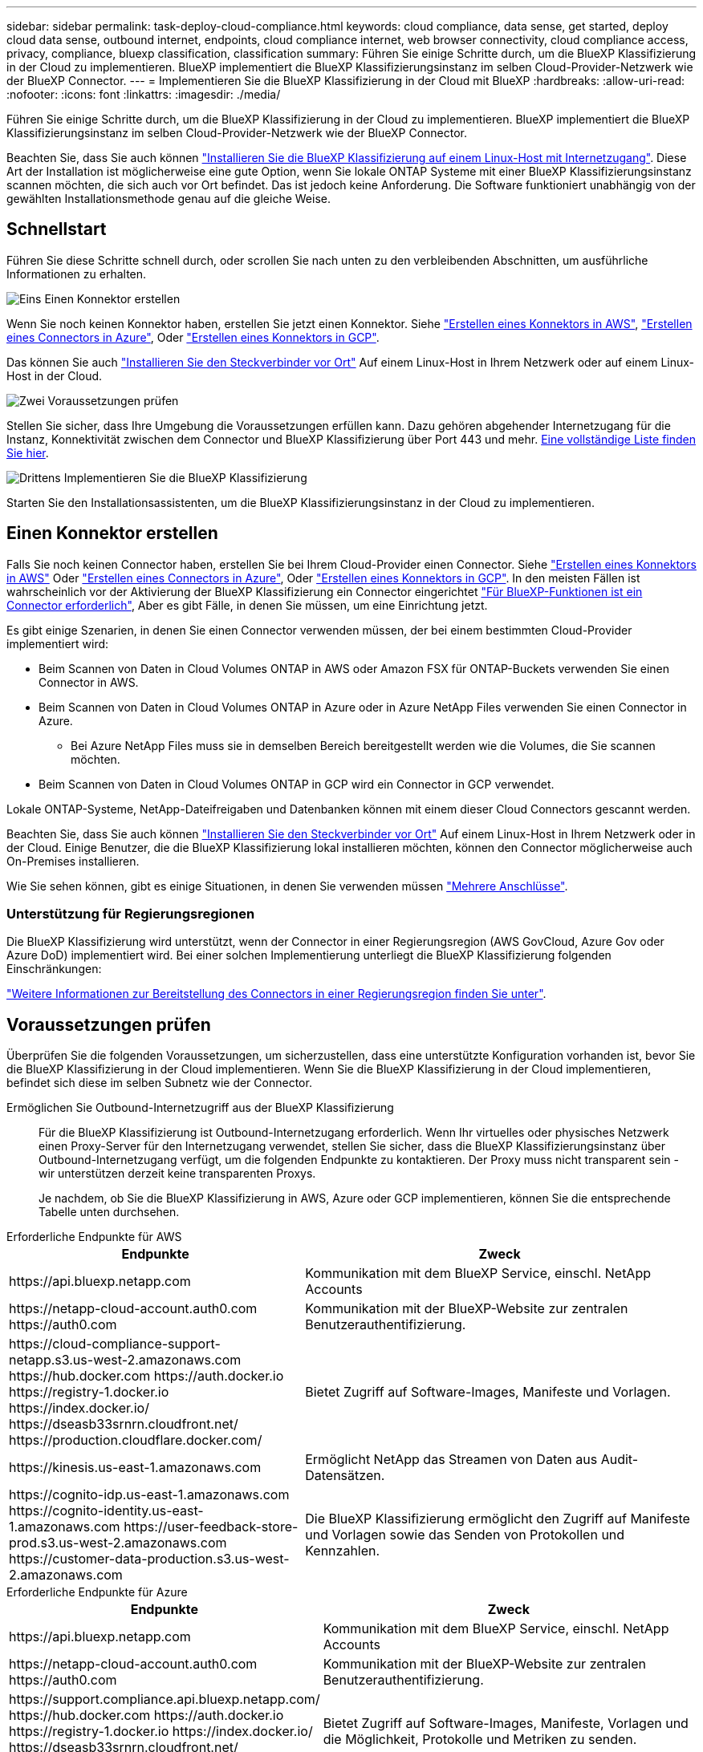 ---
sidebar: sidebar 
permalink: task-deploy-cloud-compliance.html 
keywords: cloud compliance, data sense, get started, deploy cloud data sense, outbound internet, endpoints, cloud compliance internet, web browser connectivity, cloud compliance access, privacy, compliance, bluexp classification, classification 
summary: Führen Sie einige Schritte durch, um die BlueXP Klassifizierung in der Cloud zu implementieren. BlueXP implementiert die BlueXP Klassifizierungsinstanz im selben Cloud-Provider-Netzwerk wie der BlueXP Connector. 
---
= Implementieren Sie die BlueXP Klassifizierung in der Cloud mit BlueXP
:hardbreaks:
:allow-uri-read: 
:nofooter: 
:icons: font
:linkattrs: 
:imagesdir: ./media/


[role="lead"]
Führen Sie einige Schritte durch, um die BlueXP Klassifizierung in der Cloud zu implementieren. BlueXP implementiert die BlueXP Klassifizierungsinstanz im selben Cloud-Provider-Netzwerk wie der BlueXP Connector.

Beachten Sie, dass Sie auch können link:task-deploy-compliance-onprem.html["Installieren Sie die BlueXP Klassifizierung auf einem Linux-Host mit Internetzugang"]. Diese Art der Installation ist möglicherweise eine gute Option, wenn Sie lokale ONTAP Systeme mit einer BlueXP Klassifizierungsinstanz scannen möchten, die sich auch vor Ort befindet. Das ist jedoch keine Anforderung. Die Software funktioniert unabhängig von der gewählten Installationsmethode genau auf die gleiche Weise.



== Schnellstart

Führen Sie diese Schritte schnell durch, oder scrollen Sie nach unten zu den verbleibenden Abschnitten, um ausführliche Informationen zu erhalten.

.image:https://raw.githubusercontent.com/NetAppDocs/common/main/media/number-1.png["Eins"] Einen Konnektor erstellen
[role="quick-margin-para"]
Wenn Sie noch keinen Konnektor haben, erstellen Sie jetzt einen Konnektor. Siehe https://docs.netapp.com/us-en/bluexp-setup-admin/task-quick-start-connector-aws.html["Erstellen eines Konnektors in AWS"^], https://docs.netapp.com/us-en/bluexp-setup-admin/task-quick-start-connector-azure.html["Erstellen eines Connectors in Azure"^], Oder https://docs.netapp.com/us-en/bluexp-setup-admin/task-quick-start-connector-google.html["Erstellen eines Konnektors in GCP"^].

[role="quick-margin-para"]
Das können Sie auch https://docs.netapp.com/us-en/bluexp-setup-admin/task-quick-start-connector-on-prem.html["Installieren Sie den Steckverbinder vor Ort"^] Auf einem Linux-Host in Ihrem Netzwerk oder auf einem Linux-Host in der Cloud.

.image:https://raw.githubusercontent.com/NetAppDocs/common/main/media/number-2.png["Zwei"] Voraussetzungen prüfen
[role="quick-margin-para"]
Stellen Sie sicher, dass Ihre Umgebung die Voraussetzungen erfüllen kann. Dazu gehören abgehender Internetzugang für die Instanz, Konnektivität zwischen dem Connector und BlueXP Klassifizierung über Port 443 und mehr. <<Voraussetzungen prüfen,Eine vollständige Liste finden Sie hier>>.

.image:https://raw.githubusercontent.com/NetAppDocs/common/main/media/number-3.png["Drittens"] Implementieren Sie die BlueXP Klassifizierung
[role="quick-margin-para"]
Starten Sie den Installationsassistenten, um die BlueXP Klassifizierungsinstanz in der Cloud zu implementieren.



== Einen Konnektor erstellen

Falls Sie noch keinen Connector haben, erstellen Sie bei Ihrem Cloud-Provider einen Connector. Siehe https://docs.netapp.com/us-en/bluexp-setup-admin/task-quick-start-connector-aws.html["Erstellen eines Konnektors in AWS"^] Oder https://docs.netapp.com/us-en/bluexp-setup-admin/task-quick-start-connector-azure.html["Erstellen eines Connectors in Azure"^], Oder https://docs.netapp.com/us-en/bluexp-setup-admin/task-quick-start-connector-google.html["Erstellen eines Konnektors in GCP"^]. In den meisten Fällen ist wahrscheinlich vor der Aktivierung der BlueXP Klassifizierung ein Connector eingerichtet https://docs.netapp.com/us-en/bluexp-setup-admin/concept-connectors.html#when-a-connector-is-required["Für BlueXP-Funktionen ist ein Connector erforderlich"], Aber es gibt Fälle, in denen Sie müssen, um eine Einrichtung jetzt.

Es gibt einige Szenarien, in denen Sie einen Connector verwenden müssen, der bei einem bestimmten Cloud-Provider implementiert wird:

* Beim Scannen von Daten in Cloud Volumes ONTAP in AWS oder Amazon FSX für ONTAP-Buckets verwenden Sie einen Connector in AWS.
* Beim Scannen von Daten in Cloud Volumes ONTAP in Azure oder in Azure NetApp Files verwenden Sie einen Connector in Azure.
+
** Bei Azure NetApp Files muss sie in demselben Bereich bereitgestellt werden wie die Volumes, die Sie scannen möchten.


* Beim Scannen von Daten in Cloud Volumes ONTAP in GCP wird ein Connector in GCP verwendet.


Lokale ONTAP-Systeme, NetApp-Dateifreigaben und Datenbanken können mit einem dieser Cloud Connectors gescannt werden.

Beachten Sie, dass Sie auch können https://docs.netapp.com/us-en/bluexp-setup-admin/task-quick-start-connector-on-prem.html["Installieren Sie den Steckverbinder vor Ort"^] Auf einem Linux-Host in Ihrem Netzwerk oder in der Cloud. Einige Benutzer, die die BlueXP Klassifizierung lokal installieren möchten, können den Connector möglicherweise auch On-Premises installieren.

Wie Sie sehen können, gibt es einige Situationen, in denen Sie verwenden müssen https://docs.netapp.com/us-en/bluexp-setup-admin/concept-connectors.html#multiple-connectors["Mehrere Anschlüsse"].



=== Unterstützung für Regierungsregionen

Die BlueXP Klassifizierung wird unterstützt, wenn der Connector in einer Regierungsregion (AWS GovCloud, Azure Gov oder Azure DoD) implementiert wird. Bei einer solchen Implementierung unterliegt die BlueXP Klassifizierung folgenden Einschränkungen:

https://docs.netapp.com/us-en/bluexp-setup-admin/task-install-restricted-mode.html["Weitere Informationen zur Bereitstellung des Connectors in einer Regierungsregion finden Sie unter"^].



== Voraussetzungen prüfen

Überprüfen Sie die folgenden Voraussetzungen, um sicherzustellen, dass eine unterstützte Konfiguration vorhanden ist, bevor Sie die BlueXP Klassifizierung in der Cloud implementieren. Wenn Sie die BlueXP Klassifizierung in der Cloud implementieren, befindet sich diese im selben Subnetz wie der Connector.

Ermöglichen Sie Outbound-Internetzugriff aus der BlueXP Klassifizierung:: Für die BlueXP Klassifizierung ist Outbound-Internetzugang erforderlich. Wenn Ihr virtuelles oder physisches Netzwerk einen Proxy-Server für den Internetzugang verwendet, stellen Sie sicher, dass die BlueXP Klassifizierungsinstanz über Outbound-Internetzugang verfügt, um die folgenden Endpunkte zu kontaktieren. Der Proxy muss nicht transparent sein - wir unterstützen derzeit keine transparenten Proxys.
+
--
Je nachdem, ob Sie die BlueXP Klassifizierung in AWS, Azure oder GCP implementieren, können Sie die entsprechende Tabelle unten durchsehen.

--


[role="tabbed-block"]
====
.Erforderliche Endpunkte für AWS
--
[cols="43,57"]
|===
| Endpunkte | Zweck 


| \https://api.bluexp.netapp.com | Kommunikation mit dem BlueXP Service, einschl. NetApp Accounts 


| \https://netapp-cloud-account.auth0.com \https://auth0.com | Kommunikation mit der BlueXP-Website zur zentralen Benutzerauthentifizierung. 


| \https://cloud-compliance-support-netapp.s3.us-west-2.amazonaws.com \https://hub.docker.com \https://auth.docker.io \https://registry-1.docker.io \https://index.docker.io/ \https://dseasb33srnrn.cloudfront.net/ \https://production.cloudflare.docker.com/ | Bietet Zugriff auf Software-Images, Manifeste und Vorlagen. 


| \https://kinesis.us-east-1.amazonaws.com | Ermöglicht NetApp das Streamen von Daten aus Audit-Datensätzen. 


| \https://cognito-idp.us-east-1.amazonaws.com \https://cognito-identity.us-east-1.amazonaws.com \https://user-feedback-store-prod.s3.us-west-2.amazonaws.com \https://customer-data-production.s3.us-west-2.amazonaws.com | Die BlueXP Klassifizierung ermöglicht den Zugriff auf Manifeste und Vorlagen sowie das Senden von Protokollen und Kennzahlen. 
|===
--
.Erforderliche Endpunkte für Azure
--
[cols="43,57"]
|===
| Endpunkte | Zweck 


| \https://api.bluexp.netapp.com | Kommunikation mit dem BlueXP Service, einschl. NetApp Accounts 


| \https://netapp-cloud-account.auth0.com \https://auth0.com | Kommunikation mit der BlueXP-Website zur zentralen Benutzerauthentifizierung. 


| \https://support.compliance.api.bluexp.netapp.com/ \https://hub.docker.com \https://auth.docker.io \https://registry-1.docker.io \https://index.docker.io/ \https://dseasb33srnrn.cloudfront.net/ \https://production.cloudflare.docker.com/ | Bietet Zugriff auf Software-Images, Manifeste, Vorlagen und die Möglichkeit, Protokolle und Metriken zu senden. 


| \https://support.compliance.api.bluexp.netapp.com/ | Ermöglicht NetApp das Streamen von Daten aus Audit-Datensätzen. 
|===
--
.Erforderliche Endpunkte für GCP
--
[cols="43,57"]
|===
| Endpunkte | Zweck 


| \https://api.bluexp.netapp.com | Kommunikation mit dem BlueXP Service, einschl. NetApp Accounts 


| \https://netapp-cloud-account.auth0.com \https://auth0.com | Kommunikation mit der BlueXP-Website zur zentralen Benutzerauthentifizierung. 


| \https://support.compliance.api.bluexp.netapp.com/ \https://hub.docker.com \https://auth.docker.io \https://registry-1.docker.io \https://index.docker.io/ \https://dseasb33srnrn.cloudfront.net/ \https://production.cloudflare.docker.com/ | Bietet Zugriff auf Software-Images, Manifeste, Vorlagen und die Möglichkeit, Protokolle und Metriken zu senden. 


| \https://support.compliance.api.bluexp.netapp.com/ | Ermöglicht NetApp das Streamen von Daten aus Audit-Datensätzen. 
|===
--
====
Stellen Sie sicher, dass BlueXP über die erforderlichen Berechtigungen verfügt:: Stellen Sie sicher, dass BlueXP über Berechtigungen zum Implementieren von Ressourcen und zum Erstellen von Sicherheitsgruppen für die BlueXP Klassifizierungsinstanz verfügt. Die neuesten BlueXP-Berechtigungen finden Sie in https://docs.netapp.com/us-en/bluexp-setup-admin/reference-permissions.html["Die von NetApp bereitgestellten Richtlinien"^].
Sicherstellen, dass der BlueXP Connector auf die BlueXP Klassifizierung zugreifen kann:: Stellen Sie die Konnektivität zwischen dem Connector und der BlueXP Klassifizierungsinstanz sicher. Die Sicherheitsgruppe für den Connector muss ein- und ausgehenden Datenverkehr über Port 443 zur und von der BlueXP Klassifizierungsinstanz zulassen. Über diese Verbindung wird die Bereitstellung der BlueXP Klassifizierungsinstanz ermöglicht und Sie können Informationen auf der Registerkarte für Compliance und Governance einsehen. Die BlueXP Klassifizierung wird in Regierungsregionen in AWS und Azure unterstützt.
+
--
Für AWS und AWS GovCloud Implementierungen sind zusätzliche Regeln für ein- und ausgehende Sicherheitsgruppen erforderlich. Siehe https://docs.netapp.com/us-en/bluexp-setup-admin/reference-ports-aws.html["Regeln für den Connector in AWS"^] Entsprechende Details.

Für die Implementierung von Azure und Azure Government sind zusätzliche Regeln für ein- und ausgehende Sicherheitsgruppen erforderlich. Siehe https://docs.netapp.com/us-en/bluexp-setup-admin/reference-ports-azure.html["Regeln für den Connector in Azure"^] Entsprechende Details.

--
Sorgen Sie dafür, dass die BlueXP Klassifizierung weiter ausgeführt werden kann:: Die BlueXP Klassifizierungs-Instanz muss aktiviert bleiben, um Ihre Daten kontinuierlich zu scannen.
Webbrowser-Konnektivität zur BlueXP Klassifizierung sicherstellen:: Nachdem die Klassifizierung von BlueXP aktiviert ist, stellen Sie sicher, dass Benutzer von einem Host, der über eine Verbindung zur BlueXP Klassifizierungsinstanz verfügt, auf die BlueXP Schnittstelle zugreifen.
+
--
Die BlueXP Klassifizierungs-Instanz verwendet eine private IP-Adresse, um sicherzustellen, dass die indizierten Daten nicht für das Internet zugänglich sind. Daher muss der Webbrowser, den Sie für den Zugriff auf BlueXP verwenden, über eine Verbindung mit dieser privaten IP-Adresse verfügen. Diese Verbindung kann aus einer direkten Verbindung zu Ihrem Cloud-Provider (z. B. einem VPN) oder von einem Host im selben Netzwerk wie die BlueXP Klassifizierungsinstanz stammen.

--
Überprüfen Sie Ihre vCPU-Limits:: Stellen Sie sicher, dass die vCPU-Begrenzung Ihres Cloud-Providers die Bereitstellung einer Instanz mit der erforderlichen Anzahl an Kernen ermöglicht. Sie müssen das vCPU-Limit für die jeweilige Instanzfamilie in der Region, in der BlueXP ausgeführt wird, überprüfen. link:concept-cloud-compliance.html#the-bluexp-classification-instance["Siehe die erforderlichen Instanztypen"].
+
--
Weitere Informationen zu vCPU Limits finden Sie in den folgenden Links:

* https://docs.aws.amazon.com/AWSEC2/latest/UserGuide/ec2-resource-limits.html["AWS Dokumentation: Amazon EC2 Service Quotas"^]
* https://docs.microsoft.com/en-us/azure/virtual-machines/linux/quotas["Azure Dokumentation: VCPU Kontingente von Virtual Machines"^]
* https://cloud.google.com/compute/quotas["Google Cloud Dokumentation: Ressourcenkontingente"^]


Hinweis: Sie können die BlueXP Klassifizierung auf einer Instanz in AWS-Cloud-Umgebungen mit weniger CPUs und weniger RAM implementieren. Bei der Verwendung dieser Systeme bestehen jedoch Einschränkungen. Siehe link:concept-cloud-compliance.html#using-a-smaller-instance-type["Verwenden eines kleineren Instanztyps"] Entsprechende Details.

--




== Implementieren Sie die BlueXP Klassifizierung in der Cloud

Führen Sie diese Schritte aus, um eine Instanz der BlueXP Klassifizierung in der Cloud zu implementieren. Der Connector implementiert die Instanz in der Cloud und installiert dann die BlueXP Klassifizierungssoftware auf dieser Instanz.

Hinweis: Wenn Sie die BlueXP Klassifizierung aus einem BlueXP Connector in einer AWS-Umgebung implementieren, können Sie die Standardgröße der Instanzen auswählen oder zwischen zwei kleineren Instanztypen wählen. link:concept-cloud-compliance.html#using-a-smaller-instance-type["Anzeigen der verfügbaren Instanztypen und Einschränkungen"]. In Regionen, in denen der Standardinstanztyp nicht verfügbar ist, wird die BlueXP Klassifizierung auf einem ausgeführt link:reference-instance-types.html["Alternativer Instanztyp"].

[role="tabbed-block"]
====
.Implementieren in AWS
--
.Schritte
. Klicken Sie im Navigationsmenü von BlueXP links auf *Governance > Klassifizierung*.
+
image:screenshot_cloud_compliance_deploy_start.png["Ein Screenshot durch Klicken auf die Schaltfläche zur Aktivierung der BlueXP Klassifizierung."]

. Klicken Sie Auf *Datensense Aktivieren*.
. Klicken Sie auf der Seite _Installation_ auf *Deploy > Deploy*, um die „große“ Instanzgröße zu verwenden und den Cloud-Bereitstellungsassistenten zu starten.
. Der Assistent zeigt den Fortschritt während der Bereitstellungsschritte an. Es wird angehalten und zur Eingabe aufgefordert, wenn Probleme auftreten.
+
image:screenshot_cloud_compliance_wizard_start.png["Ein Screenshot des BlueXP Klassifizierungsassistenten zur Implementierung einer neuen Instanz"]

. Wenn die Instanz bereitgestellt und die BlueXP-Klassifizierung installiert ist, klicken Sie auf *Weiter zur Konfiguration*, um zur Seite _Configuration_ zu gelangen.


--
.Implementieren in Azure
--
.Schritte
. Klicken Sie im Navigationsmenü von BlueXP links auf *Governance > Klassifizierung*.
. Klicken Sie Auf *Datensense Aktivieren*.
+
image:screenshot_cloud_compliance_deploy_start.png["Ein Screenshot durch Klicken auf die Schaltfläche zur Aktivierung der BlueXP Klassifizierung."]

. Klicken Sie auf *Bereitstellen*, um den Cloud-Bereitstellungsassistenten zu starten.
+
image:screenshot_cloud_compliance_deploy_cloud.png["Ein Screenshot, wie Sie die Schaltfläche anklicken, um die BlueXP Klassifizierung in der Cloud zu implementieren."]

. Der Assistent zeigt den Fortschritt während der Bereitstellungsschritte an. Es wird angehalten und zur Eingabe aufgefordert, wenn Probleme auftreten.
+
image:screenshot_cloud_compliance_wizard_start.png["Ein Screenshot des BlueXP Klassifizierungsassistenten zur Implementierung einer neuen Instanz"]

. Wenn die Instanz bereitgestellt und die BlueXP-Klassifizierung installiert ist, klicken Sie auf *Weiter zur Konfiguration*, um zur Seite _Configuration_ zu gelangen.


--
.Implementieren in Google Cloud
--
.Schritte
. Klicken Sie im Navigationsmenü von BlueXP links auf *Governance > Klassifizierung*.
. Klicken Sie Auf *Datensense Aktivieren*.
+
image:screenshot_cloud_compliance_deploy_start.png["Ein Screenshot durch Klicken auf die Schaltfläche zur Aktivierung der BlueXP Klassifizierung."]

. Klicken Sie auf *Bereitstellen*, um den Cloud-Bereitstellungsassistenten zu starten.
+
image:screenshot_cloud_compliance_deploy_cloud.png["Ein Screenshot, wie Sie die Schaltfläche anklicken, um die BlueXP Klassifizierung in der Cloud zu implementieren."]

. Der Assistent zeigt den Fortschritt während der Bereitstellungsschritte an. Es wird angehalten und zur Eingabe aufgefordert, wenn Probleme auftreten.
+
image:screenshot_cloud_compliance_wizard_start.png["Ein Screenshot des BlueXP Klassifizierungsassistenten zur Implementierung einer neuen Instanz"]

. Wenn die Instanz bereitgestellt und die BlueXP-Klassifizierung installiert ist, klicken Sie auf *Weiter zur Konfiguration*, um zur Seite _Configuration_ zu gelangen.


--
====
.Ergebnis
BlueXP implementiert die BlueXP Klassifizierungsinstanz in Ihrem Cloud-Provider.

Ein Upgrade der Klassifizierungs-Software BlueXP Connector und BlueXP wird automatisiert, solange die Instanzen über eine Internet-Konnektivität verfügen.

.Nächste Schritte
Auf der Seite Konfiguration können Sie die Datenquellen auswählen, die Sie scannen möchten.
